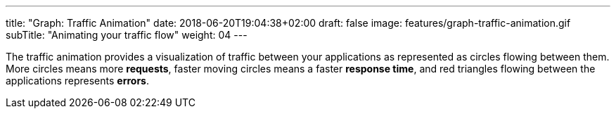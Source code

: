 ---
title: "Graph: Traffic Animation"
date: 2018-06-20T19:04:38+02:00
draft: false
image: features/graph-traffic-animation.gif
subTitle: "Animating your traffic flow"
weight: 04
---

The traffic animation provides a visualization of traffic between your applications as represented as circles flowing between them. More circles means more **requests**, faster moving circles means a faster **response time**, and red triangles flowing between the applications represents **errors**. 

